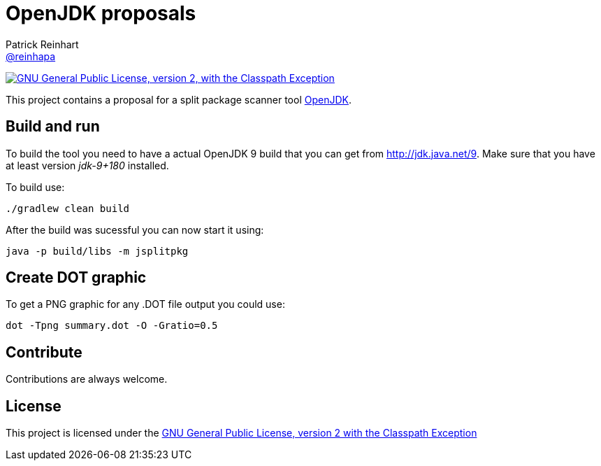 = OpenJDK proposals
Patrick Reinhart <https://github.com/reinhapa[@reinhapa]>
:project-full-path: reinhapa/jsplitpkgscan
:github-branch: master

image:https://img.shields.io/badge/license-GPL2+CPE-blue.svg["GNU General Public License, version 2,
with the Classpath Exception", link="https://github.com/{project-full-path}/blob/{github-branch}/LICENSE"]

This project contains a proposal for a split package scanner tool http://openjdk.java.net[OpenJDK].

== Build and run
To build the tool you need to have a actual OpenJDK 9 build that you can get from 
http://jdk.java.net/9[http://jdk.java.net/9]. Make sure that you have at least version
_jdk-9+180_ installed.

To build use:

[source, bash]
----
./gradlew clean build
----

After the build was sucessful you can now start it using:

[source, bash]
----
java -p build/libs -m jsplitpkg
----

== Create DOT graphic
To get a PNG graphic for any .DOT file output you could use:

[source, bash]
----
dot -Tpng summary.dot -O -Gratio=0.5
----

== Contribute
Contributions are always welcome.

== License
This project is licensed under the https://github.com/{project-full-path}/blob/{github-branch}/LICENSE[GNU General Public License, version 2 with the Classpath Exception]